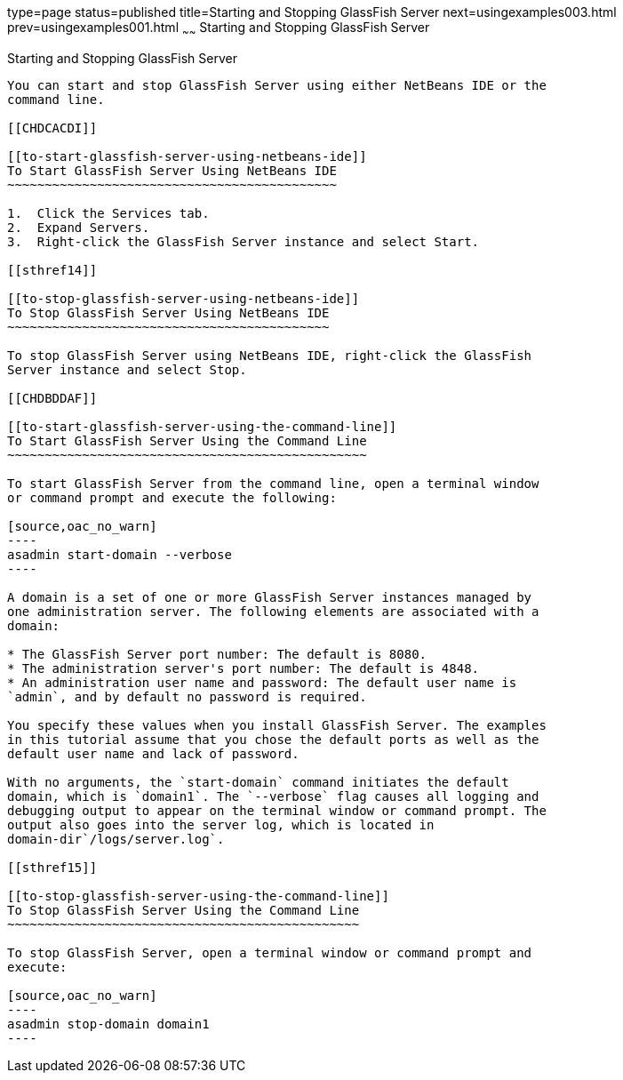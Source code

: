 type=page
status=published
title=Starting and Stopping GlassFish Server
next=usingexamples003.html
prev=usingexamples001.html
~~~~~~
Starting and Stopping GlassFish Server
======================================

[[BNADI]]

[[starting-and-stopping-glassfish-server]]
Starting and Stopping GlassFish Server
--------------------------------------

You can start and stop GlassFish Server using either NetBeans IDE or the
command line.

[[CHDCACDI]]

[[to-start-glassfish-server-using-netbeans-ide]]
To Start GlassFish Server Using NetBeans IDE
~~~~~~~~~~~~~~~~~~~~~~~~~~~~~~~~~~~~~~~~~~~~

1.  Click the Services tab.
2.  Expand Servers.
3.  Right-click the GlassFish Server instance and select Start.

[[sthref14]]

[[to-stop-glassfish-server-using-netbeans-ide]]
To Stop GlassFish Server Using NetBeans IDE
~~~~~~~~~~~~~~~~~~~~~~~~~~~~~~~~~~~~~~~~~~~

To stop GlassFish Server using NetBeans IDE, right-click the GlassFish
Server instance and select Stop.

[[CHDBDDAF]]

[[to-start-glassfish-server-using-the-command-line]]
To Start GlassFish Server Using the Command Line
~~~~~~~~~~~~~~~~~~~~~~~~~~~~~~~~~~~~~~~~~~~~~~~~

To start GlassFish Server from the command line, open a terminal window
or command prompt and execute the following:

[source,oac_no_warn]
----
asadmin start-domain --verbose
----

A domain is a set of one or more GlassFish Server instances managed by
one administration server. The following elements are associated with a
domain:

* The GlassFish Server port number: The default is 8080.
* The administration server's port number: The default is 4848.
* An administration user name and password: The default user name is
`admin`, and by default no password is required.

You specify these values when you install GlassFish Server. The examples
in this tutorial assume that you chose the default ports as well as the
default user name and lack of password.

With no arguments, the `start-domain` command initiates the default
domain, which is `domain1`. The `--verbose` flag causes all logging and
debugging output to appear on the terminal window or command prompt. The
output also goes into the server log, which is located in
domain-dir`/logs/server.log`.

[[sthref15]]

[[to-stop-glassfish-server-using-the-command-line]]
To Stop GlassFish Server Using the Command Line
~~~~~~~~~~~~~~~~~~~~~~~~~~~~~~~~~~~~~~~~~~~~~~~

To stop GlassFish Server, open a terminal window or command prompt and
execute:

[source,oac_no_warn]
----
asadmin stop-domain domain1
----


